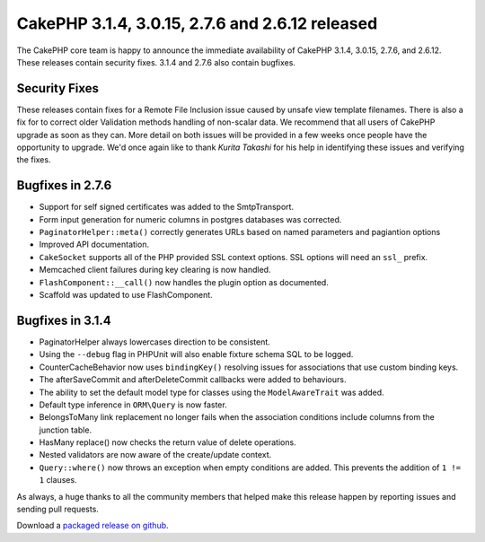 CakePHP 3.1.4, 3.0.15, 2.7.6 and 2.6.12 released
================================================

The CakePHP core team is happy to announce the immediate availability of CakePHP
3.1.4, 3.0.15, 2.7.6, and 2.6.12. These releases contain security fixes. 3.1.4
and 2.7.6 also contain bugfixes.

Security Fixes
--------------

These releases contain fixes for a Remote File Inclusion issue caused by unsafe
view template filenames. There is also a fix for to correct older Validation
methods handling of non-scalar data. We recommend that all users of CakePHP
upgrade as soon as they can. More detail on both issues will be provided in
a few weeks once people have the opportunity to upgrade. We'd once again like to
thank *Kurita Takashi* for his help in identifying these issues and verifying
the fixes.

Bugfixes in 2.7.6
-----------------

* Support for self signed certificates was added to the SmtpTransport.
* Form input generation for numeric columns in postgres databases was corrected.
* ``PaginatorHelper::meta()`` correctly generates URLs based on named parameters
  and pagiantion options
* Improved API documentation.
* ``CakeSocket`` supports all of the PHP provided SSL context options. SSL
  options will need an ``ssl_`` prefix.
* Memcached client failures during key clearing is now handled.
* ``FlashComponent::__call()`` now handles the plugin option as documented.
* Scaffold was updated to use FlashComponent.

Bugfixes in 3.1.4
-----------------

* PaginatorHelper always lowercases direction to be consistent.
* Using the ``--debug`` flag in PHPUnit will also enable fixture schema SQL to
  be logged.
* CounterCacheBehavior now uses ``bindingKey()`` resolving issues for
  associations that use custom binding keys.
* The afterSaveCommit and afterDeleteCommit callbacks were added to behaviours.
* The ability to set the default model type for classes using the
  ``ModelAwareTrait`` was added.
* Default type inference in ``ORM\Query`` is now faster.
* BelongsToMany link replacement no longer fails when the association conditions
  include columns from the junction table.
* HasMany replace() now checks the return value of delete operations.
* Nested validators are now aware of the create/update context.
* ``Query::where()`` now throws an exception when empty conditions are added.
  This prevents the addition of ``1 != 1`` clauses.

As always, a huge thanks to all the community members that helped make this
release happen by reporting issues and sending pull requests.

Download a `packaged release on github
<https://github.com/cakephp/cakephp/releases>`_.

.. author:: markstory
.. categories:: release, news, security
.. tags:: release, security
